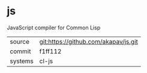 * js

JavaScript compiler for Common Lisp

|---------+--------------------------------------|
| source  | git:https://github.com/akapav/js.git |
| commit  | f1ff112                              |
| systems | cl-js                                |
|---------+--------------------------------------|
